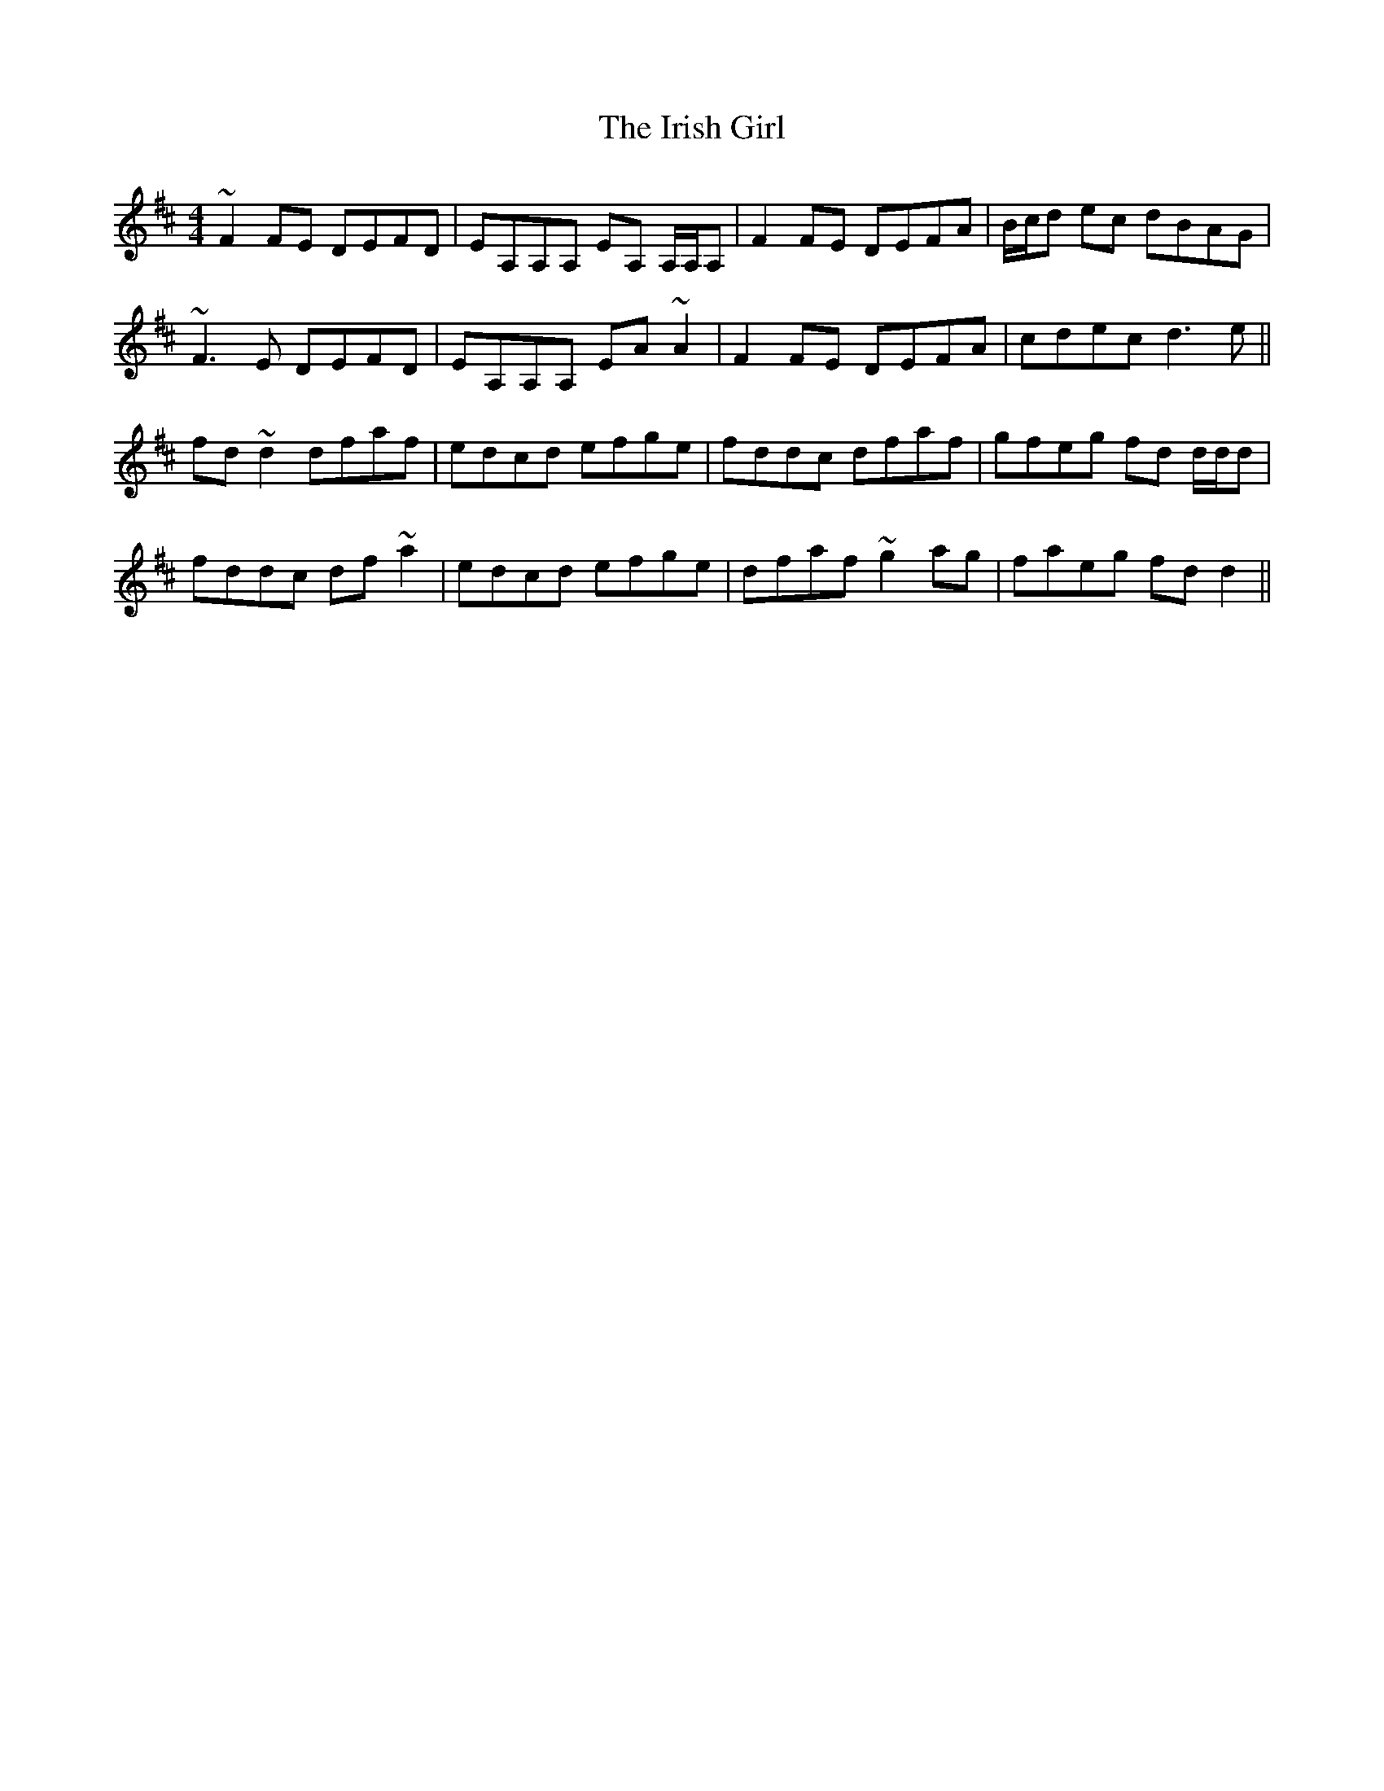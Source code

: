 X: 19078
T: Irish Girl, The
R: reel
M: 4/4
K: Dmajor
~F2 FE DEFD|EA,A,A, EA, A,/A,/A,|F2 FE DEFA|B/c/d ec dBAG|
~F3 E DEFD|EA,A,A, EA ~A2|F2 FE DEFA|cdec d3 e||
fd ~d2 dfaf|edcd efge|fddc dfaf|gfeg fd d/d/d|
fddc df ~a2|edcd efge|dfaf ~g2 ag|faeg fd d2||

